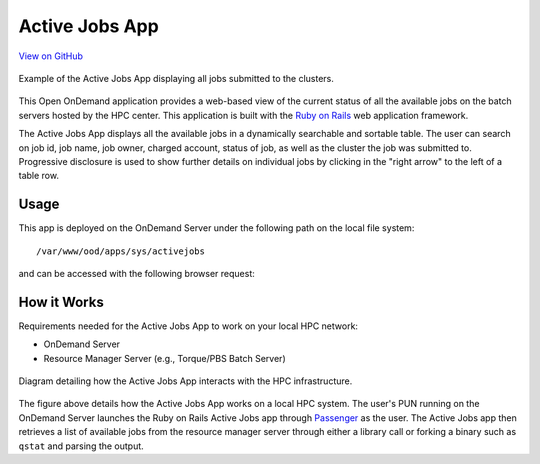 Active Jobs App
===============

`View on GitHub <https://github.com/OSC/ood-activejobs>`__

.. figure:: ../images/active-jobs-app.png
   :align: center

   Example of the Active Jobs App displaying all jobs submitted to the
   clusters.

This Open OnDemand application provides a web-based view of the current status
of all the available jobs on the batch servers hosted by the HPC center. This
application is built with the `Ruby on Rails`_ web application framework.

The Active Jobs App displays all the available jobs in a dynamically searchable
and sortable table. The user can search on job id, job name, job owner, charged
account, status of job, as well as the cluster the job was submitted to.
Progressive disclosure is used to show further details on individual jobs by
clicking in the "right arrow" to the left of a table row.

Usage
-----

This app is deployed on the OnDemand Server under the following path on the
local file system::

  /var/www/ood/apps/sys/activejobs

and can be accessed with the following browser request:

.. http:get:: /pun/sys/activejobs

   Launches the Active Jobs App with a table of available jobs.

How it Works
------------

Requirements needed for the Active Jobs App to work on your local HPC network:

- OnDemand Server
- Resource Manager Server (e.g., Torque/PBS Batch Server)

.. figure:: ../images/active-jobs-diagram.png
   :align: center

   Diagram detailing how the Active Jobs App interacts with the HPC
   infrastructure.

The figure above details how the Active Jobs App works on a local HPC system.
The user's PUN running on the OnDemand Server launches the Ruby on Rails Active
Jobs app through Passenger_ as the user. The Active Jobs app then retrieves a
list of available jobs from the resource manager server through either a
library call or forking a binary such as ``qstat`` and parsing the output.

.. _`ruby on rails`: http://rubyonrails.org/
.. _passenger: https://www.phusionpassenger.com/

